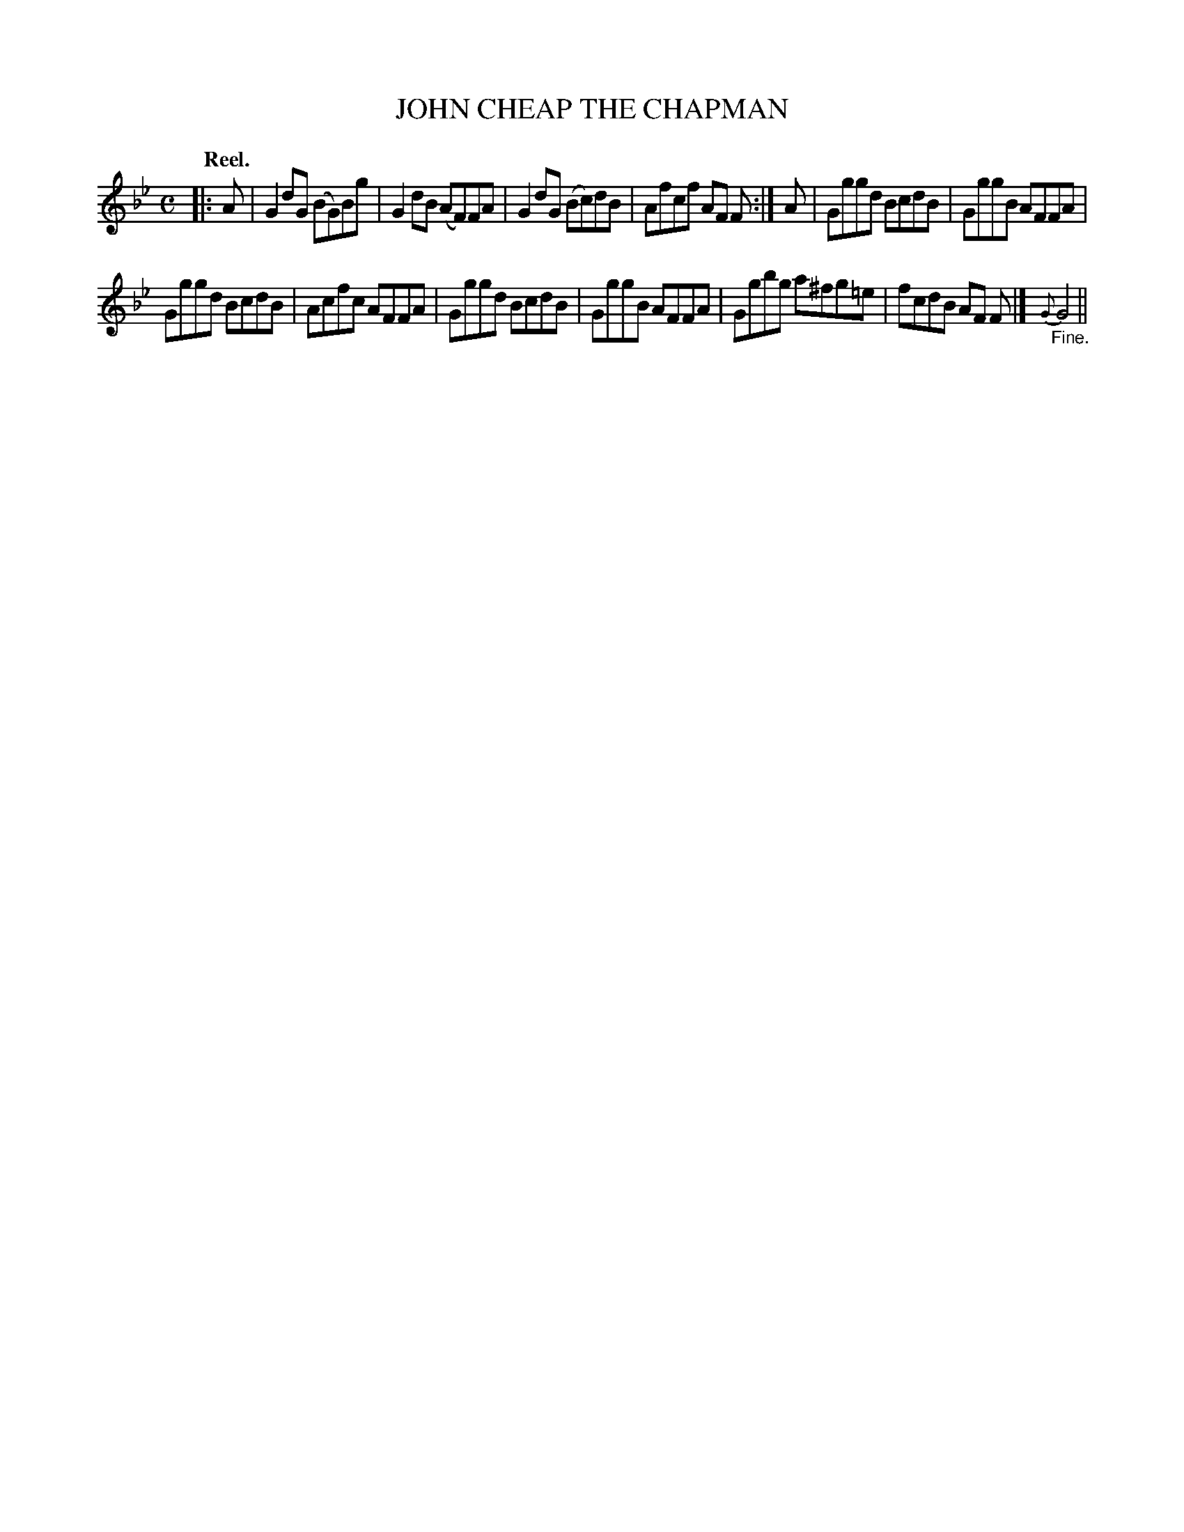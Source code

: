 X: 113206
T: JOHN CHEAP THE CHAPMAN
Q: "Reel."
R:  Reel.
%R: reel
B: James Kerr "Merry Melodies" v.1 p.13 s.2 #6
Z: 2017 John Chambers <jc:trillian.mit.edu>
M: C
L: 1/8
K: Gm
|: A |\
G2dG (BG)Bg | G2dB (AF)FA |\
G2dG (Bc)dB | Afcf AF F :|\
A |\
Gggd BcdB | GggB AFFA |
Gggd BcdB | Acfc AFFA |\
Gggd BcdB | GggB AFFA |\
Ggbg a^fg=e | fcdB AF F |]\
{G}"_Fine."G4 ||
